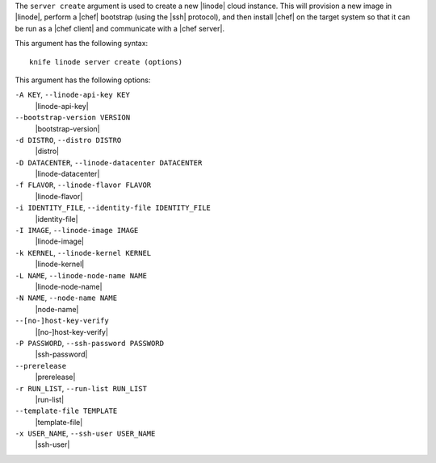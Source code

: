 .. The contents of this file are included in multiple topics.
.. This file describes a command or a sub-command for Knife.
.. This file should not be changed in a way that hinders its ability to appear in multiple documentation sets.


The ``server create`` argument is used to create a new |linode| cloud instance. This will provision a new image in |linode|, perform a |chef| bootstrap (using the |ssh| protocol), and then install |chef| on the target system so that it can be run as a |chef client| and communicate with a |chef server|.

This argument has the following syntax::

   knife linode server create (options)

This argument has the following options:

``-A KEY``, ``--linode-api-key KEY``
   |linode-api-key|

``--bootstrap-version VERSION``
   |bootstrap-version|

``-d DISTRO``, ``--distro DISTRO``
   |distro|

``-D DATACENTER``, ``--linode-datacenter DATACENTER``
   |linode-datacenter|

``-f FLAVOR``, ``--linode-flavor FLAVOR``
   |linode-flavor|

``-i IDENTITY_FILE``, ``--identity-file IDENTITY_FILE``
   |identity-file|

``-I IMAGE``, ``--linode-image IMAGE``
   |linode-image|

``-k KERNEL``, ``--linode-kernel KERNEL``
   |linode-kernel|

``-L NAME``, ``--linode-node-name NAME``
   |linode-node-name| 

``-N NAME``, ``--node-name NAME``
   |node-name|

``--[no-]host-key-verify``
   |[no-]host-key-verify|

``-P PASSWORD``, ``--ssh-password PASSWORD``
   |ssh-password|

``--prerelease``
   |prerelease|

``-r RUN_LIST``, ``--run-list RUN_LIST``
   |run-list|

``--template-file TEMPLATE``
   |template-file|

``-x USER_NAME``, ``--ssh-user USER_NAME``
   |ssh-user|





